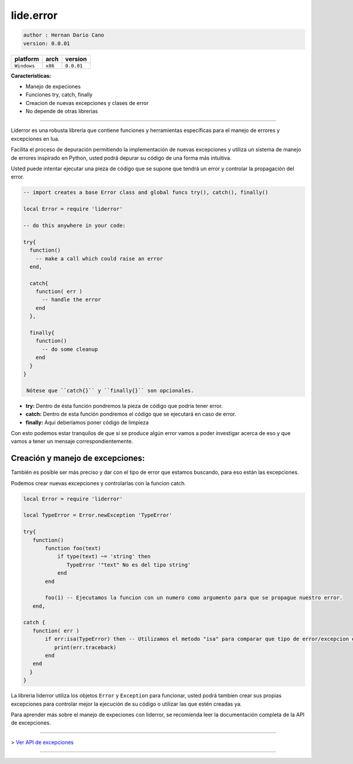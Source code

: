 lide.error
==========

.. code-block::

 author : Hernan Dario Cano
 version: 0.0.01

===============  ==========  ==============
  platform          arch        version 
===============  ==========  ==============
  ``Windows``      ``x86``     ``0.0.01``
===============  ==========  ==============

**Caracteristicas:**

* Manejo de expeciones
* Funciones try, catch, finally
* Creacion de nuevas excepciones y clases de error
* No depende de otras librerias

----------------------------------------------------------------------------------------------------

Liderror es una robusta librería que contiene funciones y herramientas específicas para el manejo de errores y excepciones en lua.

Facilita el proceso de depuración permitiendo la implementación de nuevas excepciones y utiliza un sistema de manejo de errores inspirado en Python, usted podrá depurar su código de una forma más intuitiva.

Usted puede intentar ejecutar una pieza de código que se supone que tendrá un error y controlar la propagación del error.

.. code-block:: lua

 -- import creates a base Error class and global funcs try(), catch(), finally()

 local Error = require 'liderror'

 -- do this anywhere in your code:

 try{
   function()
     -- make a call which could raise an error
   end,

   catch{
     function( err )
       -- handle the error
     end
   },

   finally{
     function()
       -- do some cleanup
     end
   }
 }

  Nótese que ``catch{}`` y ``finally{}`` son opcionales.

- **try:**  Dentro de ésta función pondremos la pieza de código que podría tener error.
- **catch:** Dentro de esta función pondremos el código que se ejecutará en caso de error.
- **finally:** Aquí deberíamos poner código de limpieza

Con esto podemos estar tranquilos de que si se produce algún error vamos a poder investigar acerca de eso y que vamos a tener un mensaje correspondientemente.

Creación y manejo de excepciones:
*********************************

También es posible ser más preciso y dar con el tipo de error que estamos buscando, para eso están las excepciones.

Podemos crear nuevas excepciones y controlarlas con la funcion catch.

.. code-block:: lua

 local Error = require 'liderror'
 
 local TypeError = Error.newException 'TypeError'

 try{
    function()
        function foo(text)
            if type(text) ~= 'string' then
               TypeError '"text" No es del tipo string'
            end
        end

        foo(1) -- Ejecutamos la funcion con un numero como argumento para que se propague nuestro error.
    end,

 catch {
    function( err )
        if err:isa(TypeError) then -- Utilizamos el metodo "isa" para comparar que tipo de error/excepcion es.
           print(err.traceback)
        end
    end
   }
 }


La libreria liderror utiliza los objetos ``Error`` y ``Exception`` para funcionar, usted podrá tambien
crear sus propias excepciones para controlar mejor la ejecución de su código o utilizar las que estén 
creadas ya.

Para aprender más sobre el manejo de expeciones con liderror, se recomienda leer la documentación
completa de la API de excepciones.

----------------------------------------------------------------------------------------------------

> `Ver API de excepciones <exceptions.rst # api-de-excepciones>`_

----------------------------------------------------------------------------------------------------
